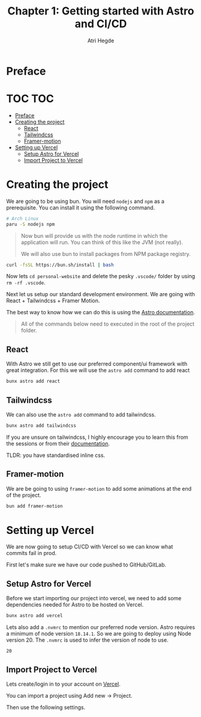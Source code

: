 #+title: Chapter 1: Getting started with Astro and CI/CD
#+author: Atri Hegde

* Preface

* TOC :TOC:
- [[#preface][Preface]]
- [[#creating-the-project][Creating the project]]
  - [[#react][React]]
  - [[#tailwindcss][Tailwindcss]]
  - [[#framer-motion][Framer-motion]]
- [[#setting-up-vercel][Setting up Vercel]]
  - [[#setup-astro-for-vercel][Setup Astro for Vercel]]
  - [[#import-project-to-vercel][Import Project to Vercel]]

* Creating the project

We are going to be using bun. You will need =nodejs= and =npm= as a prerequisite. You can install it using the following command.

#+begin_src bash
# Arch Linux
paru -S nodejs npm
#+end_src

#+begin_quote
Now bun will provide us with the node runtime in which the application will run. You can think of this like the JVM (not really).

We will also use bun to install packages from NPM package registry.
#+end_quote

#+begin_src bash
curl -fsSL https://bun.sh/install | bash
#+end_src

[[./tutorial-assets/create_project.png]]

Now lets =cd personal-website= and delete the pesky =.vscode/= folder by using =rm -rf .vscode=.

Next let us setup our standard development environment.
We are going with React + Tailwindcss + Framer Motion.

The best way to know how we can do this is using the [[https://docs.astro.build/en/getting-started/][Astro documentation]].

#+begin_quote
All of the commands below need to executed in the root of the project folder.
#+end_quote

** React

With Astro we still get to use our preferred component/ui framework with great integration. For this we will use the =astro add= command to add react

#+begin_src bash
bunx astro add react
#+end_src

** Tailwindcss

We can also use the =astro add= command to add tailwindcss.

#+begin_src bash
bunx astro add tailwindcss
#+end_src

If you are unsure on tailwindcss, I highly encourage you to learn this from the sessions or from their [[https://tailwindcss.com/docs/installation][documentation]].

TLDR: you have standardised inline css.

** Framer-motion

We are be going to using =framer-motion= to add some animations at the end of the project.

#+begin_src bash
bun add framer-motion
#+end_src

* Setting up Vercel

We are now going to setup CI/CD with Vercel so we can know what commits fail in prod.

First let's make sure we have our code pushed to GitHub/GitLab.

** Setup Astro for Vercel

Before we start importing our project into vercel, we need to add some dependencies needed for Astro to be hosted on Vercel.

#+begin_src bash
bunx astro add vercel
#+end_src

Lets also add a =.nvmrc= to mention our preferred node version. Astro requires a minimum of node version =18.14.1=. So we are going to deploy using Node version 20. The =.nvmrc= is used to infer the version of node to use.

#+begin_src
20
#+end_src

** Import Project to Vercel

Lets create/login in to your account on [[https://vercel.com][Vercel]].

You can import a project using Add new -> Project.

[[./tutorial-assets/vercel_init.png]]

Then use the following settings.

[[./tutorial-assets/vercel_settings.png]]
